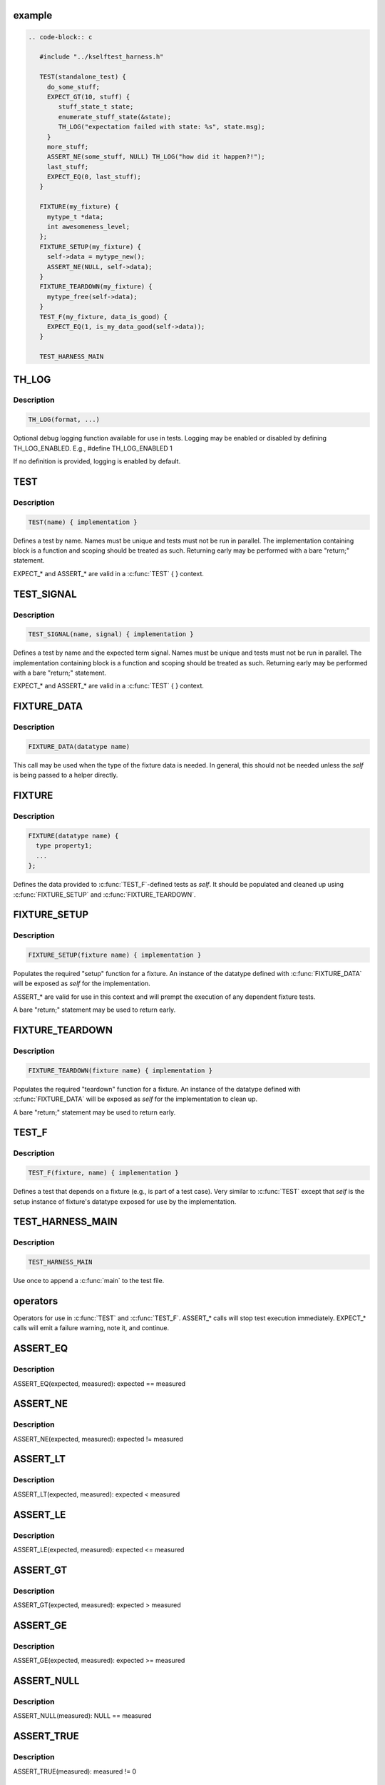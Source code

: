 .. -*- coding: utf-8; mode: rst -*-
.. src-file: tools/testing/selftests/kselftest_harness.h

.. _`example`:

example
=======

.. code-block:: c

    .. code-block:: c

       #include "../kselftest_harness.h"

       TEST(standalone_test) {
         do_some_stuff;
         EXPECT_GT(10, stuff) {
            stuff_state_t state;
            enumerate_stuff_state(&state);
            TH_LOG("expectation failed with state: %s", state.msg);
         }
         more_stuff;
         ASSERT_NE(some_stuff, NULL) TH_LOG("how did it happen?!");
         last_stuff;
         EXPECT_EQ(0, last_stuff);
       }

       FIXTURE(my_fixture) {
         mytype_t *data;
         int awesomeness_level;
       };
       FIXTURE_SETUP(my_fixture) {
         self->data = mytype_new();
         ASSERT_NE(NULL, self->data);
       }
       FIXTURE_TEARDOWN(my_fixture) {
         mytype_free(self->data);
       }
       TEST_F(my_fixture, data_is_good) {
         EXPECT_EQ(1, is_my_data_good(self->data));
       }

       TEST_HARNESS_MAIN


.. _`th_log`:

TH_LOG
======

.. c:function::  TH_LOG( fmt,  ...)

    :param  fmt:
        format string

    :param ... :
        optional arguments

.. _`th_log.description`:

Description
-----------

.. code-block:: c

    TH_LOG(format, ...)

Optional debug logging function available for use in tests.
Logging may be enabled or disabled by defining TH_LOG_ENABLED.
E.g., #define TH_LOG_ENABLED 1

If no definition is provided, logging is enabled by default.

.. _`test`:

TEST
====

.. c:function::  TEST( test_name)

    Defines the test function and creates the registration stub

    :param  test_name:
        test name

.. _`test.description`:

Description
-----------

.. code-block:: c

    TEST(name) { implementation }

Defines a test by name.
Names must be unique and tests must not be run in parallel.  The
implementation containing block is a function and scoping should be treated
as such.  Returning early may be performed with a bare "return;" statement.

EXPECT_* and ASSERT_* are valid in a \ :c:func:`TEST`\  { } context.

.. _`test_signal`:

TEST_SIGNAL
===========

.. c:function::  TEST_SIGNAL( test_name,  signal)

    :param  test_name:
        test name

    :param  signal:
        signal number

.. _`test_signal.description`:

Description
-----------

.. code-block:: c

    TEST_SIGNAL(name, signal) { implementation }

Defines a test by name and the expected term signal.
Names must be unique and tests must not be run in parallel.  The
implementation containing block is a function and scoping should be treated
as such.  Returning early may be performed with a bare "return;" statement.

EXPECT_* and ASSERT_* are valid in a \ :c:func:`TEST`\  { } context.

.. _`fixture_data`:

FIXTURE_DATA
============

.. c:function::  FIXTURE_DATA( datatype_name)

    Wraps the struct name so we have one less argument to pass around

    :param  datatype_name:
        datatype name

.. _`fixture_data.description`:

Description
-----------

.. code-block:: c

    FIXTURE_DATA(datatype name)

This call may be used when the type of the fixture data
is needed.  In general, this should not be needed unless
the *self* is being passed to a helper directly.

.. _`fixture`:

FIXTURE
=======

.. c:function::  FIXTURE( fixture_name)

    Called once per fixture to setup the data and register

    :param  fixture_name:
        fixture name

.. _`fixture.description`:

Description
-----------

.. code-block:: c

    FIXTURE(datatype name) {
      type property1;
      ...
    };

Defines the data provided to \ :c:func:`TEST_F`\ -defined tests as *self*.  It should be
populated and cleaned up using \ :c:func:`FIXTURE_SETUP`\  and \ :c:func:`FIXTURE_TEARDOWN`\ .

.. _`fixture_setup`:

FIXTURE_SETUP
=============

.. c:function::  FIXTURE_SETUP( fixture_name)

    Prepares the setup function for the fixture. *_metadata* is included so that ASSERT_* work as a convenience

    :param  fixture_name:
        fixture name

.. _`fixture_setup.description`:

Description
-----------

.. code-block:: c

    FIXTURE_SETUP(fixture name) { implementation }

Populates the required "setup" function for a fixture.  An instance of the
datatype defined with \ :c:func:`FIXTURE_DATA`\  will be exposed as *self* for the
implementation.

ASSERT_* are valid for use in this context and will prempt the execution
of any dependent fixture tests.

A bare "return;" statement may be used to return early.

.. _`fixture_teardown`:

FIXTURE_TEARDOWN
================

.. c:function::  FIXTURE_TEARDOWN( fixture_name)

    :param  fixture_name:
        fixture name

.. _`fixture_teardown.description`:

Description
-----------

.. code-block:: c

    FIXTURE_TEARDOWN(fixture name) { implementation }

Populates the required "teardown" function for a fixture.  An instance of the
datatype defined with \ :c:func:`FIXTURE_DATA`\  will be exposed as *self* for the
implementation to clean up.

A bare "return;" statement may be used to return early.

.. _`test_f`:

TEST_F
======

.. c:function::  TEST_F( fixture_name,  test_name)

    Emits test registration and helpers for fixture-based test cases

    :param  fixture_name:
        fixture name

    :param  test_name:
        test name

.. _`test_f.description`:

Description
-----------

.. code-block:: c

    TEST_F(fixture, name) { implementation }

Defines a test that depends on a fixture (e.g., is part of a test case).
Very similar to \ :c:func:`TEST`\  except that *self* is the setup instance of fixture's
datatype exposed for use by the implementation.

.. _`test_harness_main`:

TEST_HARNESS_MAIN
=================

.. c:function::  TEST_HARNESS_MAIN()

    Simple wrapper to run the test harness

.. _`test_harness_main.description`:

Description
-----------

.. code-block:: c

    TEST_HARNESS_MAIN

Use once to append a \ :c:func:`main`\  to the test file.

.. _`operators`:

operators
=========

Operators for use in \ :c:func:`TEST`\  and \ :c:func:`TEST_F`\ .
ASSERT_* calls will stop test execution immediately.
EXPECT_* calls will emit a failure warning, note it, and continue.

.. _`assert_eq`:

ASSERT_EQ
=========

.. c:function::  ASSERT_EQ( expected,  seen)

    :param  expected:
        expected value

    :param  seen:
        measured value

.. _`assert_eq.description`:

Description
-----------

ASSERT_EQ(expected, measured): expected == measured

.. _`assert_ne`:

ASSERT_NE
=========

.. c:function::  ASSERT_NE( expected,  seen)

    :param  expected:
        expected value

    :param  seen:
        measured value

.. _`assert_ne.description`:

Description
-----------

ASSERT_NE(expected, measured): expected != measured

.. _`assert_lt`:

ASSERT_LT
=========

.. c:function::  ASSERT_LT( expected,  seen)

    :param  expected:
        expected value

    :param  seen:
        measured value

.. _`assert_lt.description`:

Description
-----------

ASSERT_LT(expected, measured): expected < measured

.. _`assert_le`:

ASSERT_LE
=========

.. c:function::  ASSERT_LE( expected,  seen)

    :param  expected:
        expected value

    :param  seen:
        measured value

.. _`assert_le.description`:

Description
-----------

ASSERT_LE(expected, measured): expected <= measured

.. _`assert_gt`:

ASSERT_GT
=========

.. c:function::  ASSERT_GT( expected,  seen)

    :param  expected:
        expected value

    :param  seen:
        measured value

.. _`assert_gt.description`:

Description
-----------

ASSERT_GT(expected, measured): expected > measured

.. _`assert_ge`:

ASSERT_GE
=========

.. c:function::  ASSERT_GE( expected,  seen)

    :param  expected:
        expected value

    :param  seen:
        measured value

.. _`assert_ge.description`:

Description
-----------

ASSERT_GE(expected, measured): expected >= measured

.. _`assert_null`:

ASSERT_NULL
===========

.. c:function::  ASSERT_NULL( seen)

    :param  seen:
        measured value

.. _`assert_null.description`:

Description
-----------

ASSERT_NULL(measured): NULL == measured

.. _`assert_true`:

ASSERT_TRUE
===========

.. c:function::  ASSERT_TRUE( seen)

    :param  seen:
        measured value

.. _`assert_true.description`:

Description
-----------

ASSERT_TRUE(measured): measured != 0

.. _`assert_false`:

ASSERT_FALSE
============

.. c:function::  ASSERT_FALSE( seen)

    :param  seen:
        measured value

.. _`assert_false.description`:

Description
-----------

ASSERT_FALSE(measured): measured == 0

.. _`assert_streq`:

ASSERT_STREQ
============

.. c:function::  ASSERT_STREQ( expected,  seen)

    :param  expected:
        expected value

    :param  seen:
        measured value

.. _`assert_streq.description`:

Description
-----------

ASSERT_STREQ(expected, measured): !strcmp(expected, measured)

.. _`assert_strne`:

ASSERT_STRNE
============

.. c:function::  ASSERT_STRNE( expected,  seen)

    :param  expected:
        expected value

    :param  seen:
        measured value

.. _`assert_strne.description`:

Description
-----------

ASSERT_STRNE(expected, measured): strcmp(expected, measured)

.. _`expect_eq`:

EXPECT_EQ
=========

.. c:function::  EXPECT_EQ( expected,  seen)

    :param  expected:
        expected value

    :param  seen:
        measured value

.. _`expect_eq.description`:

Description
-----------

EXPECT_EQ(expected, measured): expected == measured

.. _`expect_ne`:

EXPECT_NE
=========

.. c:function::  EXPECT_NE( expected,  seen)

    :param  expected:
        expected value

    :param  seen:
        measured value

.. _`expect_ne.description`:

Description
-----------

EXPECT_NE(expected, measured): expected != measured

.. _`expect_lt`:

EXPECT_LT
=========

.. c:function::  EXPECT_LT( expected,  seen)

    :param  expected:
        expected value

    :param  seen:
        measured value

.. _`expect_lt.description`:

Description
-----------

EXPECT_LT(expected, measured): expected < measured

.. _`expect_le`:

EXPECT_LE
=========

.. c:function::  EXPECT_LE( expected,  seen)

    :param  expected:
        expected value

    :param  seen:
        measured value

.. _`expect_le.description`:

Description
-----------

EXPECT_LE(expected, measured): expected <= measured

.. _`expect_gt`:

EXPECT_GT
=========

.. c:function::  EXPECT_GT( expected,  seen)

    :param  expected:
        expected value

    :param  seen:
        measured value

.. _`expect_gt.description`:

Description
-----------

EXPECT_GT(expected, measured): expected > measured

.. _`expect_ge`:

EXPECT_GE
=========

.. c:function::  EXPECT_GE( expected,  seen)

    :param  expected:
        expected value

    :param  seen:
        measured value

.. _`expect_ge.description`:

Description
-----------

EXPECT_GE(expected, measured): expected >= measured

.. _`expect_null`:

EXPECT_NULL
===========

.. c:function::  EXPECT_NULL( seen)

    :param  seen:
        measured value

.. _`expect_null.description`:

Description
-----------

EXPECT_NULL(measured): NULL == measured

.. _`expect_true`:

EXPECT_TRUE
===========

.. c:function::  EXPECT_TRUE( seen)

    :param  seen:
        measured value

.. _`expect_true.description`:

Description
-----------

EXPECT_TRUE(measured): 0 != measured

.. _`expect_false`:

EXPECT_FALSE
============

.. c:function::  EXPECT_FALSE( seen)

    :param  seen:
        measured value

.. _`expect_false.description`:

Description
-----------

EXPECT_FALSE(measured): 0 == measured

.. _`expect_streq`:

EXPECT_STREQ
============

.. c:function::  EXPECT_STREQ( expected,  seen)

    :param  expected:
        expected value

    :param  seen:
        measured value

.. _`expect_streq.description`:

Description
-----------

EXPECT_STREQ(expected, measured): !strcmp(expected, measured)

.. _`expect_strne`:

EXPECT_STRNE
============

.. c:function::  EXPECT_STRNE( expected,  seen)

    :param  expected:
        expected value

    :param  seen:
        measured value

.. _`expect_strne.description`:

Description
-----------

EXPECT_STRNE(expected, measured): strcmp(expected, measured)

.. This file was automatic generated / don't edit.

